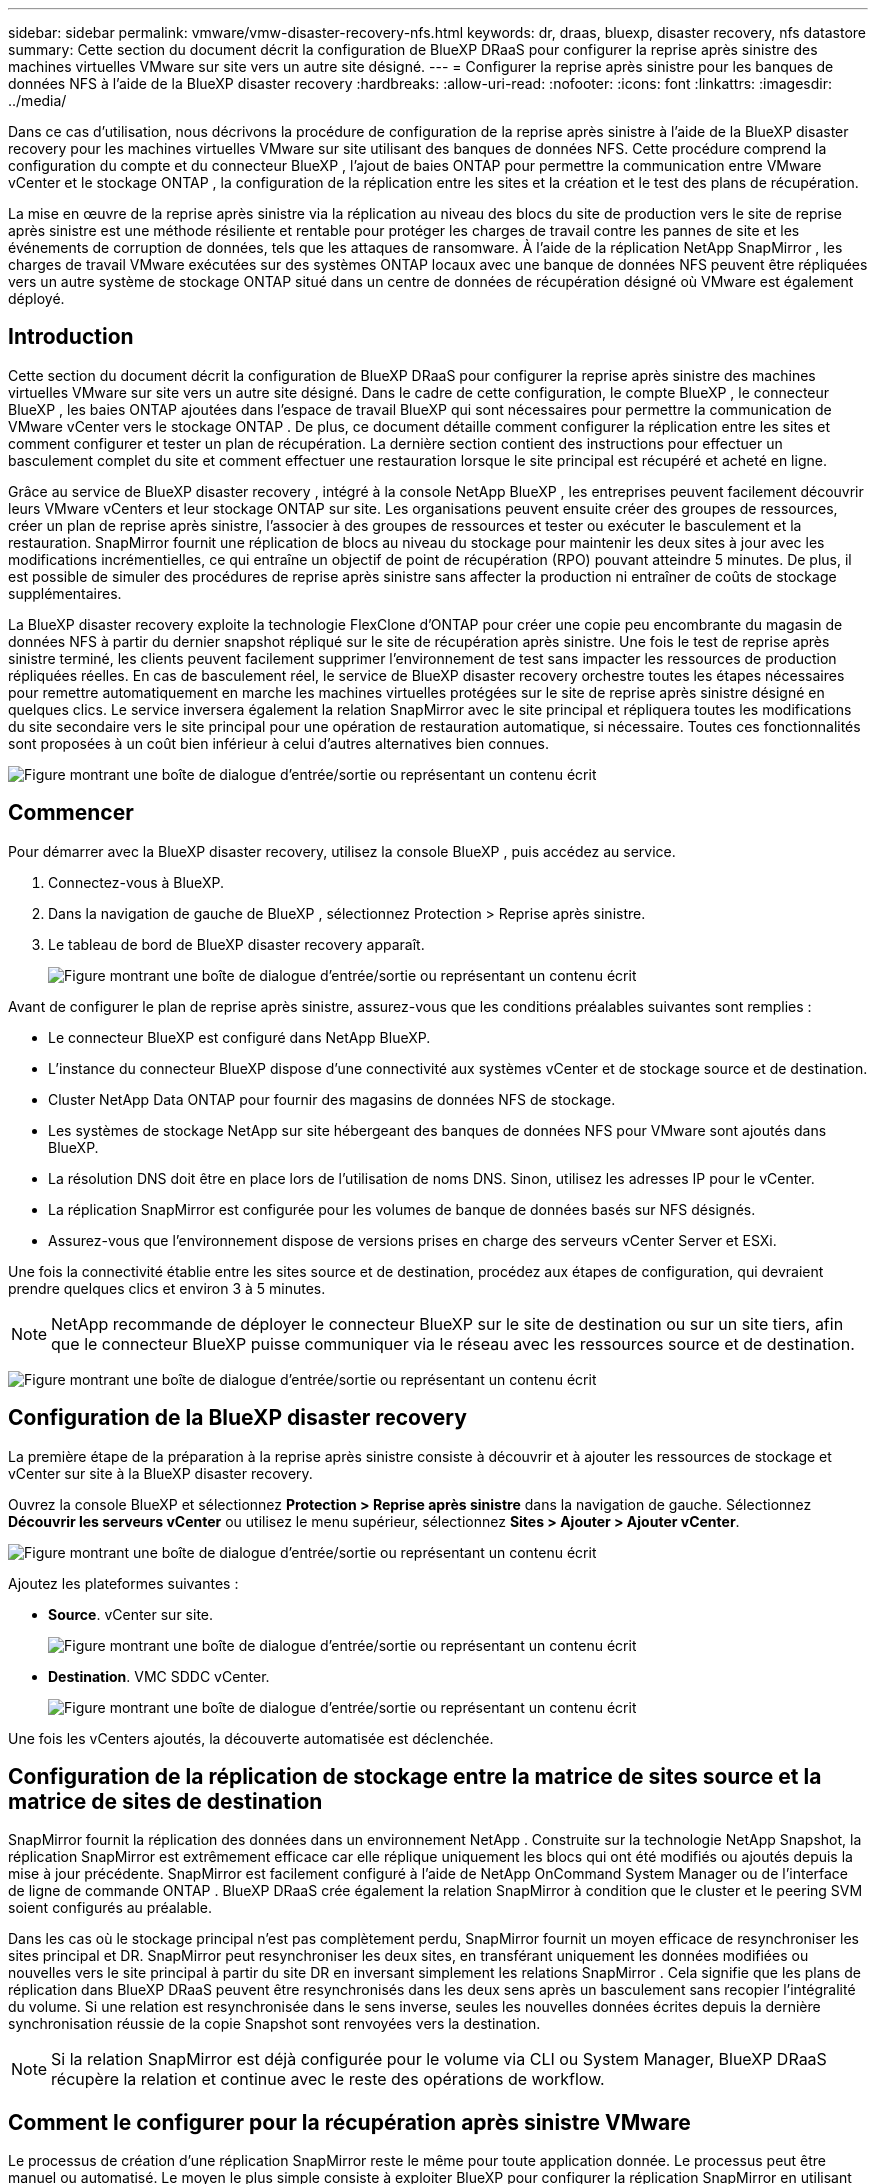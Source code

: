 ---
sidebar: sidebar 
permalink: vmware/vmw-disaster-recovery-nfs.html 
keywords: dr, draas, bluexp, disaster recovery, nfs datastore 
summary: Cette section du document décrit la configuration de BlueXP DRaaS pour configurer la reprise après sinistre des machines virtuelles VMware sur site vers un autre site désigné. 
---
= Configurer la reprise après sinistre pour les banques de données NFS à l'aide de la BlueXP disaster recovery
:hardbreaks:
:allow-uri-read: 
:nofooter: 
:icons: font
:linkattrs: 
:imagesdir: ../media/


[role="lead"]
Dans ce cas d’utilisation, nous décrivons la procédure de configuration de la reprise après sinistre à l’aide de la BlueXP disaster recovery pour les machines virtuelles VMware sur site utilisant des banques de données NFS.  Cette procédure comprend la configuration du compte et du connecteur BlueXP , l'ajout de baies ONTAP pour permettre la communication entre VMware vCenter et le stockage ONTAP , la configuration de la réplication entre les sites et la création et le test des plans de récupération.

La mise en œuvre de la reprise après sinistre via la réplication au niveau des blocs du site de production vers le site de reprise après sinistre est une méthode résiliente et rentable pour protéger les charges de travail contre les pannes de site et les événements de corruption de données, tels que les attaques de ransomware. À l’aide de la réplication NetApp SnapMirror , les charges de travail VMware exécutées sur des systèmes ONTAP locaux avec une banque de données NFS peuvent être répliquées vers un autre système de stockage ONTAP situé dans un centre de données de récupération désigné où VMware est également déployé.



== Introduction

Cette section du document décrit la configuration de BlueXP DRaaS pour configurer la reprise après sinistre des machines virtuelles VMware sur site vers un autre site désigné. Dans le cadre de cette configuration, le compte BlueXP , le connecteur BlueXP , les baies ONTAP ajoutées dans l'espace de travail BlueXP qui sont nécessaires pour permettre la communication de VMware vCenter vers le stockage ONTAP . De plus, ce document détaille comment configurer la réplication entre les sites et comment configurer et tester un plan de récupération. La dernière section contient des instructions pour effectuer un basculement complet du site et comment effectuer une restauration lorsque le site principal est récupéré et acheté en ligne.

Grâce au service de BlueXP disaster recovery , intégré à la console NetApp BlueXP , les entreprises peuvent facilement découvrir leurs VMware vCenters et leur stockage ONTAP sur site. Les organisations peuvent ensuite créer des groupes de ressources, créer un plan de reprise après sinistre, l’associer à des groupes de ressources et tester ou exécuter le basculement et la restauration. SnapMirror fournit une réplication de blocs au niveau du stockage pour maintenir les deux sites à jour avec les modifications incrémentielles, ce qui entraîne un objectif de point de récupération (RPO) pouvant atteindre 5 minutes. De plus, il est possible de simuler des procédures de reprise après sinistre sans affecter la production ni entraîner de coûts de stockage supplémentaires.

La BlueXP disaster recovery exploite la technologie FlexClone d'ONTAP pour créer une copie peu encombrante du magasin de données NFS à partir du dernier snapshot répliqué sur le site de récupération après sinistre. Une fois le test de reprise après sinistre terminé, les clients peuvent facilement supprimer l’environnement de test sans impacter les ressources de production répliquées réelles. En cas de basculement réel, le service de BlueXP disaster recovery orchestre toutes les étapes nécessaires pour remettre automatiquement en marche les machines virtuelles protégées sur le site de reprise après sinistre désigné en quelques clics. Le service inversera également la relation SnapMirror avec le site principal et répliquera toutes les modifications du site secondaire vers le site principal pour une opération de restauration automatique, si nécessaire. Toutes ces fonctionnalités sont proposées à un coût bien inférieur à celui d’autres alternatives bien connues.

image:dr-draas-nfs-001.png["Figure montrant une boîte de dialogue d'entrée/sortie ou représentant un contenu écrit"]



== Commencer

Pour démarrer avec la BlueXP disaster recovery, utilisez la console BlueXP , puis accédez au service.

. Connectez-vous à BlueXP.
. Dans la navigation de gauche de BlueXP , sélectionnez Protection > Reprise après sinistre.
. Le tableau de bord de BlueXP disaster recovery apparaît.
+
image:dr-draas-nfs-002.png["Figure montrant une boîte de dialogue d'entrée/sortie ou représentant un contenu écrit"]



Avant de configurer le plan de reprise après sinistre, assurez-vous que les conditions préalables suivantes sont remplies :

* Le connecteur BlueXP est configuré dans NetApp BlueXP.
* L'instance du connecteur BlueXP dispose d'une connectivité aux systèmes vCenter et de stockage source et de destination.
* Cluster NetApp Data ONTAP pour fournir des magasins de données NFS de stockage.
* Les systèmes de stockage NetApp sur site hébergeant des banques de données NFS pour VMware sont ajoutés dans BlueXP.
* La résolution DNS doit être en place lors de l'utilisation de noms DNS. Sinon, utilisez les adresses IP pour le vCenter.
* La réplication SnapMirror est configurée pour les volumes de banque de données basés sur NFS désignés.
* Assurez-vous que l’environnement dispose de versions prises en charge des serveurs vCenter Server et ESXi.


Une fois la connectivité établie entre les sites source et de destination, procédez aux étapes de configuration, qui devraient prendre quelques clics et environ 3 à 5 minutes.


NOTE: NetApp recommande de déployer le connecteur BlueXP sur le site de destination ou sur un site tiers, afin que le connecteur BlueXP puisse communiquer via le réseau avec les ressources source et de destination.

image:dr-draas-nfs-003.png["Figure montrant une boîte de dialogue d'entrée/sortie ou représentant un contenu écrit"]



== Configuration de la BlueXP disaster recovery

La première étape de la préparation à la reprise après sinistre consiste à découvrir et à ajouter les ressources de stockage et vCenter sur site à la BlueXP disaster recovery.

Ouvrez la console BlueXP et sélectionnez *Protection > Reprise après sinistre* dans la navigation de gauche. Sélectionnez *Découvrir les serveurs vCenter* ou utilisez le menu supérieur, sélectionnez *Sites > Ajouter > Ajouter vCenter*.

image:dr-draas-nfs-004.png["Figure montrant une boîte de dialogue d'entrée/sortie ou représentant un contenu écrit"]

Ajoutez les plateformes suivantes :

* *Source*. vCenter sur site.
+
image:dr-draas-nfs-005.png["Figure montrant une boîte de dialogue d'entrée/sortie ou représentant un contenu écrit"]

* *Destination*. VMC SDDC vCenter.
+
image:dr-draas-nfs-006.png["Figure montrant une boîte de dialogue d'entrée/sortie ou représentant un contenu écrit"]



Une fois les vCenters ajoutés, la découverte automatisée est déclenchée.



== Configuration de la réplication de stockage entre la matrice de sites source et la matrice de sites de destination

SnapMirror fournit la réplication des données dans un environnement NetApp . Construite sur la technologie NetApp Snapshot, la réplication SnapMirror est extrêmement efficace car elle réplique uniquement les blocs qui ont été modifiés ou ajoutés depuis la mise à jour précédente. SnapMirror est facilement configuré à l'aide de NetApp OnCommand System Manager ou de l'interface de ligne de commande ONTAP . BlueXP DRaaS crée également la relation SnapMirror à condition que le cluster et le peering SVM soient configurés au préalable.

Dans les cas où le stockage principal n'est pas complètement perdu, SnapMirror fournit un moyen efficace de resynchroniser les sites principal et DR. SnapMirror peut resynchroniser les deux sites, en transférant uniquement les données modifiées ou nouvelles vers le site principal à partir du site DR en inversant simplement les relations SnapMirror . Cela signifie que les plans de réplication dans BlueXP DRaaS peuvent être resynchronisés dans les deux sens après un basculement sans recopier l'intégralité du volume. Si une relation est resynchronisée dans le sens inverse, seules les nouvelles données écrites depuis la dernière synchronisation réussie de la copie Snapshot sont renvoyées vers la destination.


NOTE: Si la relation SnapMirror est déjà configurée pour le volume via CLI ou System Manager, BlueXP DRaaS récupère la relation et continue avec le reste des opérations de workflow.



== Comment le configurer pour la récupération après sinistre VMware

Le processus de création d’une réplication SnapMirror reste le même pour toute application donnée. Le processus peut être manuel ou automatisé. Le moyen le plus simple consiste à exploiter BlueXP pour configurer la réplication SnapMirror en utilisant un simple glisser-déposer du système ONTAP source dans l'environnement sur la destination pour déclencher l'assistant qui guide tout au long du reste du processus.

image:dr-draas-nfs-007.png["Figure montrant une boîte de dialogue d'entrée/sortie ou représentant un contenu écrit"]

BlueXP DRaaS peut également automatiser la même chose à condition que les deux critères suivants soient remplis :

* Les clusters source et de destination ont une relation d’homologue.
* La SVM source et la SVM de destination ont une relation homologue.
+
image:dr-draas-nfs-008.png["Figure montrant une boîte de dialogue d'entrée/sortie ou représentant un contenu écrit"]




NOTE: Si la relation SnapMirror est déjà configurée pour le volume via CLI, BlueXP DRaaS récupère la relation et continue avec le reste des opérations de workflow.



== Que peut faire pour vous la BlueXP disaster recovery ?

Une fois les sites source et de destination ajoutés, la BlueXP disaster recovery effectue une découverte approfondie automatique et affiche les machines virtuelles ainsi que les métadonnées associées. La BlueXP disaster recovery détecte également automatiquement les réseaux et les groupes de ports utilisés par les machines virtuelles et les remplit.

image:dr-draas-nfs-009.png["Figure montrant une boîte de dialogue d'entrée/sortie ou représentant un contenu écrit"]

Une fois les sites ajoutés, les machines virtuelles peuvent être regroupées en groupes de ressources. Les groupes de ressources de BlueXP disaster recovery vous permettent de regrouper un ensemble de machines virtuelles dépendantes en groupes logiques contenant leurs ordres de démarrage et leurs délais de démarrage qui peuvent être exécutés lors de la récupération. Pour commencer à créer des groupes de ressources, accédez à *Groupes de ressources* et cliquez sur *Créer un nouveau groupe de ressources*.

image:dr-draas-nfs-010.png["Figure montrant une boîte de dialogue d'entrée/sortie ou représentant un contenu écrit"]

image:dr-draas-nfs-011.png["Figure montrant une boîte de dialogue d'entrée/sortie ou représentant un contenu écrit"]


NOTE: Le groupe de ressources peut également être créé lors de la création d’un plan de réplication.

L'ordre de démarrage des machines virtuelles peut être défini ou modifié lors de la création de groupes de ressources en utilisant un simple mécanisme de glisser-déposer.

image:dr-draas-nfs-012.png["Figure montrant une boîte de dialogue d'entrée/sortie ou représentant un contenu écrit"]

Une fois les groupes de ressources créés, l’étape suivante consiste à créer le plan d’exécution ou un plan de récupération des machines virtuelles et des applications en cas de sinistre. Comme mentionné dans les conditions préalables, la réplication SnapMirror peut être configurée au préalable ou DRaaS peut la configurer à l'aide du RPO et du nombre de rétention spécifiés lors de la création du plan de réplication.

image:dr-draas-nfs-013.png["Figure montrant une boîte de dialogue d'entrée/sortie ou représentant un contenu écrit"]

image:dr-draas-nfs-014.png["Figure montrant une boîte de dialogue d'entrée/sortie ou représentant un contenu écrit"]

Configurez le plan de réplication en sélectionnant les plates-formes vCenter source et de destination dans la liste déroulante et choisissez les groupes de ressources à inclure dans le plan, ainsi que le regroupement de la manière dont les applications doivent être restaurées et mises sous tension et le mappage des clusters et des réseaux. Pour définir le plan de récupération, accédez à l’onglet *Plan de réplication* et cliquez sur *Ajouter un plan*.

Tout d’abord, sélectionnez le vCenter source, puis sélectionnez le vCenter de destination.

image:dr-draas-nfs-015.png["Figure montrant une boîte de dialogue d'entrée/sortie ou représentant un contenu écrit"]

L’étape suivante consiste à sélectionner les groupes de ressources existants. Si aucun groupe de ressources n'est créé, l'assistant permet de regrouper les machines virtuelles requises (en créant essentiellement des groupes de ressources fonctionnels) en fonction des objectifs de récupération. Cela permet également de définir la séquence d’opérations selon laquelle les machines virtuelles d’application doivent être restaurées.

image:dr-draas-nfs-016.png["Figure montrant une boîte de dialogue d'entrée/sortie ou représentant un contenu écrit"]


NOTE: Le groupe de ressources permet de définir l'ordre de démarrage à l'aide de la fonctionnalité glisser-déposer. Il peut être utilisé pour modifier facilement l’ordre dans lequel les machines virtuelles seront mises sous tension pendant le processus de récupération.


NOTE: Chaque machine virtuelle au sein d’un groupe de ressources est démarrée en séquence en fonction de l’ordre. Deux groupes de ressources sont démarrés en parallèle.

La capture d'écran ci-dessous montre l'option permettant de filtrer les machines virtuelles ou les banques de données spécifiques en fonction des exigences organisationnelles si les groupes de ressources ne sont pas créés au préalable.

image:dr-draas-nfs-017.png["Figure montrant une boîte de dialogue d'entrée/sortie ou représentant un contenu écrit"]

Une fois les groupes de ressources sélectionnés, créez les mappages de basculement. Dans cette étape, spécifiez comment les ressources de l’environnement source sont mappées vers la destination. Cela inclut les ressources de calcul et les réseaux virtuels. Personnalisation IP, pré- et post-scripts, délais de démarrage, cohérence des applications, etc. Pour des informations détaillées, reportez-vous àlink:https://docs.netapp.com/us-en/bluexp-disaster-recovery/use/drplan-create.html#select-applications-to-replicate-and-assign-resource-groups["Créer un plan de réplication"] .

image:dr-draas-nfs-018.png["Figure montrant une boîte de dialogue d'entrée/sortie ou représentant un contenu écrit"]


NOTE: Par défaut, les mêmes paramètres de mappage sont utilisés pour les opérations de test et de basculement. Pour définir différents mappages pour l'environnement de test, sélectionnez l'option Mappage de test après avoir décoché la case comme indiqué ci-dessous :

image:dr-draas-nfs-019.png["Figure montrant une boîte de dialogue d'entrée/sortie ou représentant un contenu écrit"]

Une fois le mappage des ressources terminé, cliquez sur Suivant.

image:dr-draas-nfs-020.png["Figure montrant une boîte de dialogue d'entrée/sortie ou représentant un contenu écrit"]

Sélectionnez le type de récurrence. En termes simples, sélectionnez l’option Migrer (migration unique utilisant le basculement) ou la réplication continue récurrente. Dans cette procédure pas à pas, l’option Répliquer est sélectionnée.

image:dr-draas-nfs-021.png["Figure montrant une boîte de dialogue d'entrée/sortie ou représentant un contenu écrit"]

Une fois terminé, vérifiez les mappages créés, puis cliquez sur *Ajouter un plan*.


NOTE: Les machines virtuelles de différents volumes et SVM peuvent être incluses dans un plan de réplication. En fonction de l'emplacement de la machine virtuelle (qu'elle soit sur le même volume ou sur un volume séparé au sein du même SVM, des volumes séparés sur différents SVM), la BlueXP disaster recovery crée un instantané du groupe de cohérence.

image:dr-draas-nfs-022.png["Figure montrant une boîte de dialogue d'entrée/sortie ou représentant un contenu écrit"]

image:dr-draas-nfs-023.png["Figure montrant une boîte de dialogue d'entrée/sortie ou représentant un contenu écrit"]

BlueXP DRaaS se compose des workflows suivants :

* Test de basculement (y compris les simulations automatisées périodiques)
* Test de basculement de nettoyage
* Basculement
* Retour arrière




== Test de basculement

Le test de basculement dans BlueXP DRaaS est une procédure opérationnelle qui permet aux administrateurs VMware de valider entièrement leurs plans de récupération sans perturber leurs environnements de production.

image:dr-draas-nfs-024.png["Figure montrant une boîte de dialogue d'entrée/sortie ou représentant un contenu écrit"]

BlueXP DRaaS intègre la possibilité de sélectionner le snapshot comme capacité facultative dans l'opération de basculement de test. Cette fonctionnalité permet à l’administrateur VMware de vérifier que toutes les modifications récemment apportées à l’environnement sont répliquées sur le site de destination et sont donc présentes pendant le test. Ces modifications incluent des correctifs pour le système d'exploitation invité de la machine virtuelle.

image:dr-draas-nfs-025.png["Figure montrant une boîte de dialogue d'entrée/sortie ou représentant un contenu écrit"]

Lorsque l'administrateur VMware exécute une opération de basculement de test, BlueXP DRaaS automatise les tâches suivantes :

* Déclenchement des relations SnapMirror pour mettre à jour le stockage sur le site de destination avec toutes les modifications récentes apportées sur le site de production.
* Création de volumes NetApp FlexClone des volumes FlexVol sur la baie de stockage DR.
* Connexion des banques de données NFS dans les volumes FlexClone aux hôtes ESXi sur le site DR.
* Connexion des adaptateurs réseau VM au réseau de test spécifié lors du mappage.
* Reconfiguration des paramètres réseau du système d’exploitation invité de la machine virtuelle tels que définis pour le réseau sur le site DR.
* Exécution de toutes les commandes personnalisées qui ont été stockées dans le plan de réplication.
* Mise sous tension des machines virtuelles dans l’ordre défini dans le plan de réplication.
+
image:dr-draas-nfs-026.png["Figure montrant une boîte de dialogue d'entrée/sortie ou représentant un contenu écrit"]





== Opération de test de basculement de nettoyage

L'opération de test de basculement de nettoyage se produit une fois le test du plan de réplication terminé et l'administrateur VMware répond à l'invite de nettoyage.

image:dr-draas-nfs-027.png["Figure montrant une boîte de dialogue d'entrée/sortie ou représentant un contenu écrit"]

Cette action réinitialisera les machines virtuelles (VM) et l’état du plan de réplication à l’état prêt.

Lorsque l'administrateur VMware effectue une opération de récupération, BlueXP DRaaS termine le processus suivant :

. Il met hors tension chaque machine virtuelle récupérée dans la copie FlexClone qui a été utilisée pour les tests.
. Il supprime le volume FlexClone qui a été utilisé pour présenter les machines virtuelles récupérées pendant le test.




== Migration planifiée et basculement

BlueXP DRaaS dispose de deux méthodes pour effectuer un basculement réel : la migration planifiée et le basculement. La première méthode, la migration planifiée, intègre l’arrêt de la machine virtuelle et la synchronisation de la réplication du stockage dans le processus pour récupérer ou déplacer efficacement les machines virtuelles vers le site de destination. La migration planifiée nécessite un accès au site source. La deuxième méthode, le basculement, est un basculement planifié/non planifié dans lequel les machines virtuelles sont récupérées sur le site de destination à partir du dernier intervalle de réplication de stockage qui a pu se terminer. En fonction du RPO conçu dans la solution, une certaine quantité de perte de données peut être attendue dans le scénario de reprise après sinistre.

image:dr-draas-nfs-028.png["Figure montrant une boîte de dialogue d'entrée/sortie ou représentant un contenu écrit"]

Lorsque l'administrateur VMware effectue une opération de basculement, BlueXP DRaaS automatise les tâches suivantes :

* Interrompez et basculez les relations NetApp SnapMirror .
* Connectez les banques de données NFS répliquées aux hôtes ESXi sur le site DR.
* Connectez les adaptateurs réseau VM au réseau du site de destination approprié.
* Reconfigurez les paramètres réseau du système d’exploitation invité de la machine virtuelle tels que définis pour le réseau sur le site de destination.
* Exécutez toutes les commandes personnalisées (le cas échéant) qui ont été stockées dans le plan de réplication.
* Mettez sous tension les machines virtuelles dans l’ordre défini dans le plan de réplication.


image:dr-draas-nfs-029.png["Figure montrant une boîte de dialogue d'entrée/sortie ou représentant un contenu écrit"]



== Retour arrière

Une restauration est une procédure facultative qui restaure la configuration d’origine des sites source et de destination après une récupération.

image:dr-draas-nfs-030.png["Figure montrant une boîte de dialogue d'entrée/sortie ou représentant un contenu écrit"]

Les administrateurs VMware peuvent configurer et exécuter une procédure de restauration automatique lorsqu’ils sont prêts à restaurer les services sur le site source d’origine.

*REMARQUE :* BlueXP DRaaS réplique (resynchronise) toutes les modifications sur la machine virtuelle source d'origine avant d'inverser le sens de réplication. Ce processus part d’une relation qui a terminé son basculement vers une cible et implique les étapes suivantes :

* Mettez hors tension et désenregistrez les machines virtuelles et les volumes sur le site de destination sont démontés.
* Rompre la relation SnapMirror sur la source d'origine est rompue pour la rendre en lecture/écriture.
* Resynchronisez la relation SnapMirror pour inverser la réplication.
* Montez le volume sur la source, mettez sous tension et enregistrez les machines virtuelles sources.


Pour plus de détails sur l'accès et la configuration de BlueXP DRaaS, consultez lelink:https://docs.netapp.com/us-en/bluexp-disaster-recovery/get-started/dr-intro.html["En savoir plus sur BlueXP Disaster Recovery pour VMware"] .



== Surveillance et tableau de bord

À partir de BlueXP ou de l'interface de ligne de commande ONTAP , vous pouvez surveiller l'état de santé de la réplication pour les volumes de banque de données appropriés, et l'état d'un basculement ou d'un basculement de test peut être suivi via la surveillance des tâches.

image:dr-draas-nfs-031.png["Figure montrant une boîte de dialogue d'entrée/sortie ou représentant un contenu écrit"]


NOTE: Si un travail est actuellement en cours ou en file d'attente et que vous souhaitez l'arrêter, il existe une option pour l'annuler.

Avec le tableau de bord de BlueXP disaster recovery , évaluez en toute confiance l'état des sites de reprise après sinistre et des plans de réplication. Cela permet aux administrateurs d’identifier rapidement les sites et les plans sains, déconnectés ou dégradés.

image:dr-draas-nfs-032.png["Figure montrant une boîte de dialogue d'entrée/sortie ou représentant un contenu écrit"]

Cela fournit une solution puissante pour gérer un plan de reprise après sinistre personnalisé et sur mesure. Le basculement peut être effectué sous forme de basculement planifié ou de basculement en un clic lorsqu'un sinistre survient et qu'une décision est prise d'activer le site DR.

Pour en savoir plus sur ce processus, n'hésitez pas à suivre la vidéo détaillée ou à utiliser lelink:https://netapp.github.io/bluexp-draas-simulator/?frame-1["simulateur de solutions"] .
